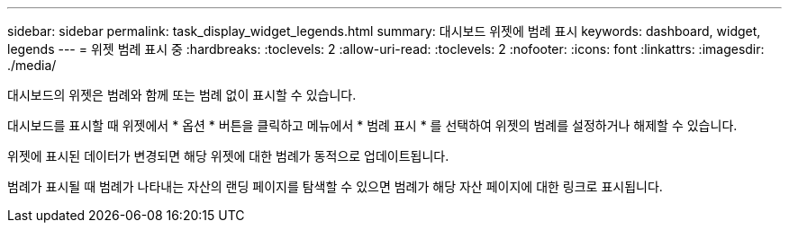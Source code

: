 ---
sidebar: sidebar 
permalink: task_display_widget_legends.html 
summary: 대시보드 위젯에 범례 표시 
keywords: dashboard, widget, legends 
---
= 위젯 범례 표시 중
:hardbreaks:
:toclevels: 2
:allow-uri-read: 
:toclevels: 2
:nofooter: 
:icons: font
:linkattrs: 
:imagesdir: ./media/


[role="lead"]
대시보드의 위젯은 범례와 함께 또는 범례 없이 표시할 수 있습니다.

대시보드를 표시할 때 위젯에서 * 옵션 * 버튼을 클릭하고 메뉴에서 * 범례 표시 * 를 선택하여 위젯의 범례를 설정하거나 해제할 수 있습니다.

위젯에 표시된 데이터가 변경되면 해당 위젯에 대한 범례가 동적으로 업데이트됩니다.

범례가 표시될 때 범례가 나타내는 자산의 랜딩 페이지를 탐색할 수 있으면 범례가 해당 자산 페이지에 대한 링크로 표시됩니다.
